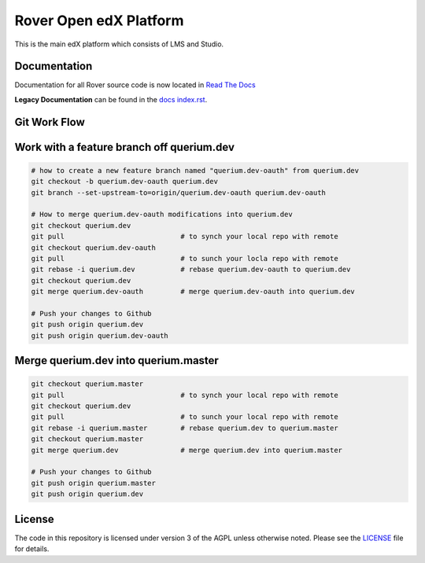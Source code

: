 Rover Open edX Platform
=======================
.. image:: https://img.shields.io/badge/hack.d-Lawrence%20McDaniel-orange.svg
     :target: https://lawrencemcdaniel.com
     :alt: Hack.d Lawrence McDaniel

This is the main edX platform which consists of LMS and Studio. 

Documentation
-------------
Documentation for all Rover source code is now located 
in `Read The Docs <https://querium-adminroverbyopenstaxorg.readthedocs-hosted.com>`__

**Legacy Documentation** can be found in the `docs index.rst`_.

.. _docs index.rst: docs/index.rst



Git Work Flow
------------

.. image:: docs/git-workflow.png


Work with a feature branch off querium.dev
------------
.. code-block:: bash

  # how to create a new feature branch named "querium.dev-oauth" from querium.dev
  git checkout -b querium.dev-oauth querium.dev
  git branch --set-upstream-to=origin/querium.dev-oauth querium.dev-oauth

  # How to merge querium.dev-oauth modifications into querium.dev
  git checkout querium.dev
  git pull                            # to synch your local repo with remote
  git checkout querium.dev-oauth
  git pull                            # to sunch your locla repo with remote
  git rebase -i querium.dev           # rebase querium.dev-oauth to querium.dev
  git checkout querium.dev
  git merge querium.dev-oauth         # merge querium.dev-oauth into querium.dev

  # Push your changes to Github
  git push origin querium.dev
  git push origin querium.dev-oauth



Merge querium.dev into querium.master
------------
.. code-block:: bash

  git checkout querium.master
  git pull                            # to synch your local repo with remote
  git checkout querium.dev
  git pull                            # to sunch your local repo with remote
  git rebase -i querium.master        # rebase querium.dev to querium.master
  git checkout querium.master
  git merge querium.dev               # merge querium.dev into querium.master

  # Push your changes to Github
  git push origin querium.master
  git push origin querium.dev



License
-------

The code in this repository is licensed under version 3 of the AGPL
unless otherwise noted. Please see the `LICENSE`_ file for details.

.. _LICENSE: https://github.com/edx/edx-platform/blob/master/LICENSE



